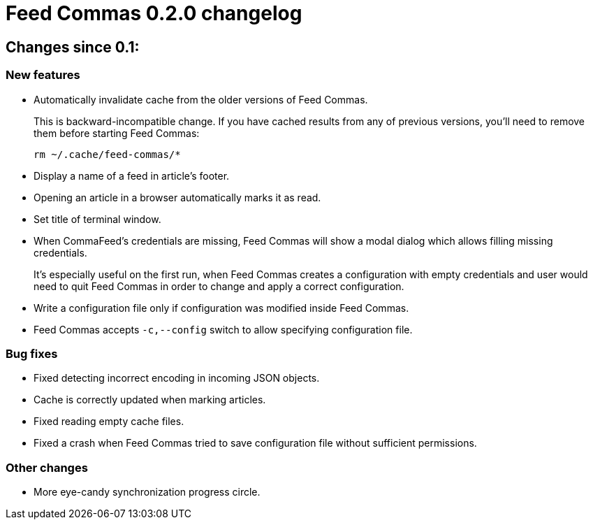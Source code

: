 = Feed Commas 0.2.0 changelog

== Changes since 0.1:

=== New features

* Automatically invalidate cache from the older versions of Feed Commas.
+
This is backward-incompatible change. If you have cached results from any of
previous versions, you'll need to remove them before starting Feed Commas:
+
----
rm ~/.cache/feed-commas/*
----

* Display a name of a feed in article's footer.

* Opening an article in a browser automatically marks it as read.

* Set title of terminal window.

* When CommaFeed's credentials are missing, Feed Commas will show a modal dialog
  which allows filling missing credentials.
+
It's especially useful on the first run, when Feed Commas creates a
configuration with empty credentials and user would need to quit Feed Commas in
order to change and apply a correct configuration.

* Write a configuration file only if configuration was modified inside Feed
  Commas.

* Feed Commas accepts `-c,--config` switch to allow specifying configuration
  file.

=== Bug fixes

* Fixed detecting incorrect encoding in incoming JSON objects.

* Cache is correctly updated when marking articles.

* Fixed reading empty cache files.

* Fixed a crash when Feed Commas tried to save configuration file without
  sufficient permissions.

=== Other changes

* More eye-candy synchronization progress circle.

